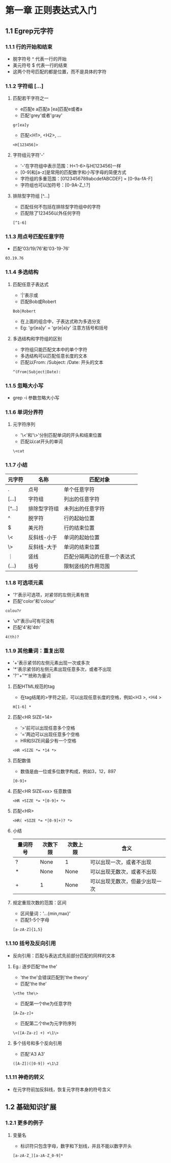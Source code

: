* 第一章 正则表达式入门
** 1.1 Egrep元字符
*** 1.1.1 行的开始和结束
- 脱字符号 ^ 代表一行的开始
- 美元符号 $ 代表一行的结束
- 这两个符号匹配的都是位置，而不是具体的字符
*** 1.1.2 字符组 [...]
**** 匹配若干字符之一
- e匹配e a匹配a [ea]匹配e或者a
- 匹配'grey'或者'gray'
#+BEGIN_SRC 
gr[ea]y
#+END_SRC
- 匹配<H1>, <H2>, ...
#+BEGIN_SRC 
<H[123456]>
#+END_SRC
**** 字符组元字符'-'
- '-'在字符组中表示范围：H<1-6>与H[123456]一样
- [0-9]和[a-z]是常用的匹配数字和小写字母的简便方式
- 字符组的多重范围：[0123456789abcdefABCDEF] = [0-9a-fA-F]
- 字符组也可以加符号：[0-9A-Z_!.?]
**** 排除型字符组 [^...]
- 匹配任何不包括在排除型字符组中的字符
- 匹配除了123456以外任何字符
#+BEGIN_SRC 
[^1-6]
#+END_SRC
*** 1.1.3 用点号匹配任意字符
- 匹配'03/19/76'和'03-19-76'
#+BEGIN_SRC 
03.19.76
#+END_SRC
*** 1.1.4 多选结构
**** 匹配任意子表达式
- '|'表示或
- 匹配Bob或Robert
#+BEGIN_SRC 
Bob|Robert
#+END_SRC
- 在上面的组合中，子表达式称为多选分支
- Eg: 'gr[ea]y' = 'gr(e|a)y' 注意方括号和括号
**** 多选结构和字符组的区别
- 字符组只能匹配文本中的单个字符
- 多选结构可以匹配任意长度的文本
- 匹配以From: /Subject: /Date: 开头的文本
#+BEGIN_SRC 
^(From|Subject|Date): 
#+END_SRC
*** 1.1.5 忽略大小写
- grep -i 参数忽略大小写
*** 1.1.6 单词分界符
**** 元字符序列
- '\<'和'\>'分别匹配单词的开头和结束位置
- 匹配以cat开头的单词
#+BEGIN_SRC 
\<cat
#+END_SRC
*** 1.1.7 小结
| 元字符 | 名称         | 匹配对象                     |
|--------+--------------+------------------------------|
| .      | 点号         | 单个任意字符                 |
| [...]  | 字符组       | 列出的任意字符               |
| [^...] | 排除型字符组 | 未列出的任意字符             |
| ^      | 脱字符       | 行的起始位置                 |
| $      | 美元符       | 行的结束位置                 |
| \<     | 反斜线-小于  | 单词的起始位置               |
| \>     | 反斜线-大于  | 单词的结束位置               |
| ｜     | 竖线         | 匹配分隔两边的任意一个表达式 |
| (...)  | 括号         | 限制竖线的作用范围           |
*** 1.1.8 可选项元素
- '?'表示可选项，对紧邻的左侧元素有效
- 匹配'color'和'colour'
#+BEGIN_SRC 
colou?r
#+END_SRC
- 'u?'表示u可有可没有
- 匹配'4'和'4th'
#+BEGIN_SRC 
4(th)?
#+END_SRC
*** 1.1.9 其他量词：重复出现
- '+'表示紧邻的左侧元素出现一次或多次
- '*'表示紧邻的左侧元素出现任意多次，或者不出现
- '?''+''*'统称为量词
**** 匹配HTML规范的tag
- 在tag结尾的>字符之前，可以出现任意长度的空格，例如<H3 >, <H4   >
#+BEGIN_SRC 
H[1-6] *
#+END_SRC
**** 匹配<HR SIZE=14>
- '>'前可以出现任意多个空格
- '='两边可以出现任意多个空格
- HR和SIZE间最少有一个空格
#+BEGIN_SRC 
<HR +SIZE *= *14 *>
#+END_SRC
**** 匹配数值
- 数值是由一位或多位数字构成，例如3，12，897
#+BEGIN_SRC 
[0-9]+
#+END_SRC
**** 匹配<HR SIZE=xx> 任意数值
#+BEGIN_SRC 
<HR +SIZE *= *[0-9]+ *>
#+END_SRC
**** 匹配<HR>
#+BEGIN_SRC 
<HR( +SIZE *= *[0-9]+)? *>
#+END_SRC
**** 小结
| 量词符号 | 次数下限 | 次数上限 | 含义                           |
|----------+----------+----------+--------------------------------|
| ?        | None     | 1        | 可以出现一次，或者不出现       |
| *        | None     | None     | 可以出现无数次，或者不出现     |
| +        | 1        | None     | 可以出现无数次，但最少出现一次 | 
**** 规定重现次数的范围：区间
- 区间量词：'...{min,max}'
- 匹配1-5个字母
#+BEGIN_SRC 
[a-zA-Z]{1,5}
#+END_SRC
*** 1.1.10 括号及反向引用
- 反向引用：匹配与表达式先前部分匹配的同样的文本
**** Eg.: 逐步匹配'the the'
- 'the the'会错误匹配到'the theory'
- 匹配'the the'
#+BEGIN_SRC 
\<the the\>
#+END_SRC
- 匹配第一个the为任意字符
#+BEGIN_SRC 
[A-Za-z]+
#+END_SRC
- 匹配第二个the为元字符序列
#+BEGIN_SRC 
\<([A-Za-z] +) +\1\>
#+END_SRC
**** 多个括号和多个反向引用
- 匹配'A3 A3'
#+BEGIN_SRC 
([A-Z])([0-9]) +\1\2
#+END_SRC
*** 1.1.11 神奇的转义
- 在元字符前加反斜线，恢复元字符本身的符号含义
** 1.2 基础知识扩展
*** 1.2.1 更多的例子
**** 变量名
- 标识符只包含字母，数字和下划线，并且不能以数字开头
#+BEGIN_SRC 
[a-zA-Z_][a-zA-Z_0-9]*
#+END_SRC
